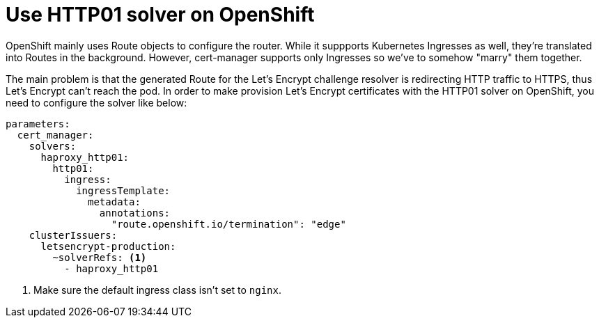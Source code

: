 = Use HTTP01 solver on OpenShift

OpenShift mainly uses Route objects to configure the router.
While it suppports Kubernetes Ingresses as well, they're translated into Routes in the background.
However, cert-manager supports only Ingresses so we've to somehow "marry" them together.

The main problem is that the generated Route for the Let's Encrypt challenge resolver is redirecting HTTP traffic to HTTPS, thus Let's Encrypt can't reach the pod.
In order to make provision Let's Encrypt certificates with the HTTP01 solver on OpenShift, you need to configure the solver like below:

[source,yaml]
----
parameters:
  cert_manager:
    solvers:
      haproxy_http01:
        http01:
          ingress:
            ingressTemplate:
              metadata:
                annotations:
                  "route.openshift.io/termination": "edge"
    clusterIssuers:
      letsencrypt-production:
        ~solverRefs: <1>
          - haproxy_http01
----
<1> Make sure the default ingress class isn't set to `nginx`.
